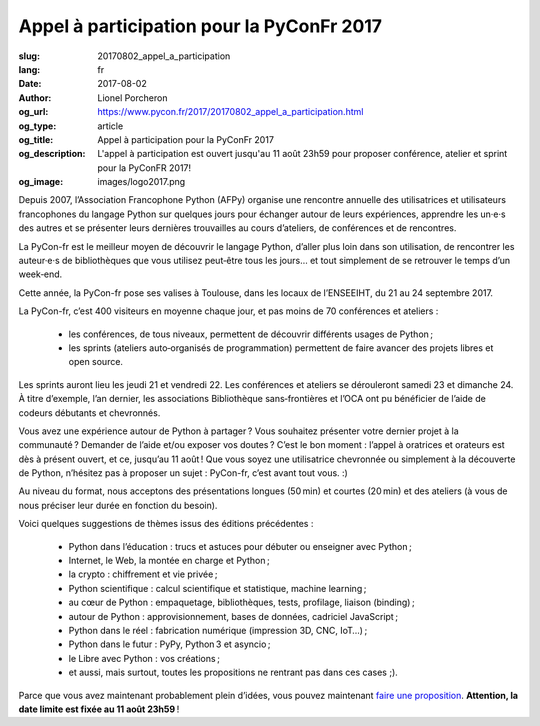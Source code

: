 Appel à participation pour la PyConFr 2017
##########################################

:slug: 20170802_appel_a_participation
:lang: fr
:date: 2017-08-02
:author: Lionel Porcheron
:og_url: https://www.pycon.fr/2017/20170802_appel_a_participation.html
:og_type: article
:og_title: Appel à participation pour la PyConFr 2017
:og_description: L'appel à participation est ouvert jusqu'au 11 août 23h59 pour proposer conférence, atelier et sprint pour la PyConFR 2017!
:og_image: images/logo2017.png

Depuis 2007, l’Association Francophone Python (AFPy) organise une rencontre annuelle des utilisatrices et utilisateurs francophones du langage Python sur quelques jours pour échanger autour de leurs expériences, apprendre les un·e·s des autres et se présenter leurs dernières trouvailles au cours d’ateliers, de conférences et de rencontres.

La PyCon-fr est le meilleur moyen de découvrir le langage Python, d’aller plus loin dans son utilisation, de rencontrer les auteur·e·s de bibliothèques que vous utilisez peut‐être tous les jours… et tout simplement de se retrouver le temps d’un week‐end.

Cette année, la PyCon-fr pose ses valises à Toulouse, dans les locaux de l’ENSEEIHT, du 21 au 24 septembre 2017.

La PyCon-fr, c’est 400 visiteurs en moyenne chaque jour, et pas moins de 70 conférences et ateliers :

 -  les conférences, de tous niveaux, permettent de découvrir différents usages de Python ;
 -  les sprints (ateliers auto‐organisés de programmation) permettent de faire avancer des projets libres et open source.

Les sprints auront lieu les jeudi 21 et vendredi 22. Les conférences et ateliers se dérouleront samedi 23 et dimanche 24. À titre d’exemple, l’an dernier, les associations Bibliothèque sans‐frontières et l’OCA ont pu bénéficier de l’aide de codeurs débutants et chevronnés.

Vous avez une expérience autour de Python à partager ? Vous souhaitez présenter votre dernier projet à la communauté ? Demander de l’aide et/ou exposer vos doutes ? C’est le bon moment : l’appel à oratrices et orateurs est dès à présent ouvert, et ce, jusqu’au 11 août ! Que vous soyez une utilisatrice chevronnée ou simplement à la découverte de Python, n’hésitez pas à proposer un sujet : PyCon-fr, c’est avant tout vous. :)

Au niveau du format, nous acceptons des présentations longues (50 min) et courtes (20 min) et des ateliers (à vous de nous préciser leur durée en fonction du besoin).

Voici quelques suggestions de thèmes issus des éditions précédentes :

  - Python dans l’éducation : trucs et astuces pour débuter ou enseigner avec Python ;
  - Internet, le Web, la montée en charge et Python ;
  - la crypto : chiffrement et vie privée ;
  - Python scientifique : calcul scientifique et statistique, machine learning ;
  - au cœur de Python : empaquetage, bibliothèques, tests, profilage, liaison (binding) ;
  - autour de Python : approvisionnement, bases de données, cadriciel JavaScript ;
  - Python dans le réel : fabrication numérique (impression 3D, CNC, IoT…) ;
  - Python dans le futur : PyPy, Python 3 et asyncio ;
  - le Libre avec Python : vos créations ;
  - et aussi, mais surtout, toutes les propositions ne rentrant pas dans ces cases ;).

Parce que vous avez maintenant probablement plein d’idées, vous pouvez maintenant `faire une proposition <https://cfp.pycon.fr/cfp/>`_. **Attention, la date limite est fixée au 11 août 23h59** !

